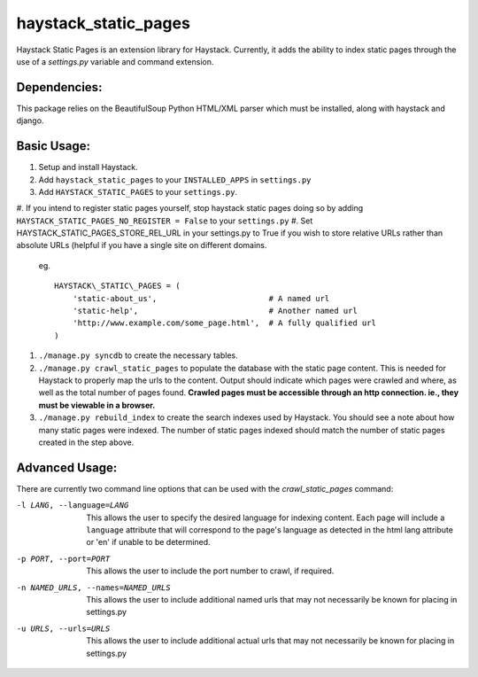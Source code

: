 haystack\_static\_pages
=======================

Haystack Static Pages is an extension library for Haystack.  Currently, it adds
the ability to index static pages through the use of a `settings.py` variable
and command extension.

Dependencies:
------------

This package relies on the BeautifulSoup Python HTML/XML parser which must be installed,
along with haystack and django.

Basic Usage:
------------

#. Setup and install Haystack.
#. Add ``haystack_static_pages`` to your ``INSTALLED_APPS`` in ``settings.py``
#. Add ``HAYSTACK_STATIC_PAGES`` to your ``settings.py``.

#. If you intend to register static pages yourself, stop haystack static pages doing so
by adding ``HAYSTACK_STATIC_PAGES_NO_REGISTER = False`` to your ``settings.py``
#. Set HAYSTACK_STATIC_PAGES_STORE_REL_URL in your settings.py to True if you wish to
store relative URLs rather than absolute URLs (helpful if you have a single site on
different domains.

	eg. ::

	    HAYSTACK\_STATIC\_PAGES = (
                'static-about_us',                        # A named url
                'static-help',                            # Another named url
                'http://www.example.com/some_page.html',  # A fully qualified url
	    )

#. ``./manage.py syncdb`` to create the necessary tables.
#. ``./manage.py crawl_static_pages`` to populate the database with the static
   page content.  This is needed for Haystack to properly map the urls to the
   content. Output should indicate which pages were crawled and where, as well
   as the total number of pages found.
   **Crawled pages must be accessible through an http connection.  ie., they
   must be viewable in a browser.**
#. ``./manage.py rebuild_index`` to create the search indexes used by Haystack.
   You should see a note about how many static pages were indexed.  The number
   of static pages indexed should match the number of static pages created in
   the step above.

Advanced Usage:
---------------

There are currently two command line options that can be used with the
`crawl_static_pages` command:

-l LANG, --language=LANG  This allows the user to specify the desired language
                          for indexing content.  Each page will include a
                          ``language`` attribute that will correspond to the
                          page's language as detected in the html lang attribute
                          or 'en' if unable to be determined.
-p PORT, --port=PORT      This allows the user to include the port number to
                          crawl, if required.
-n NAMED_URLS, --names=NAMED_URLS
                          This allows the user to include additional named urls
                          that may not necessarily be known for placing in settings.py
-u URLS, --urls=URLS      This allows the user to include additional actual urls
                          that may not necessarily be known for placing in settings.py


